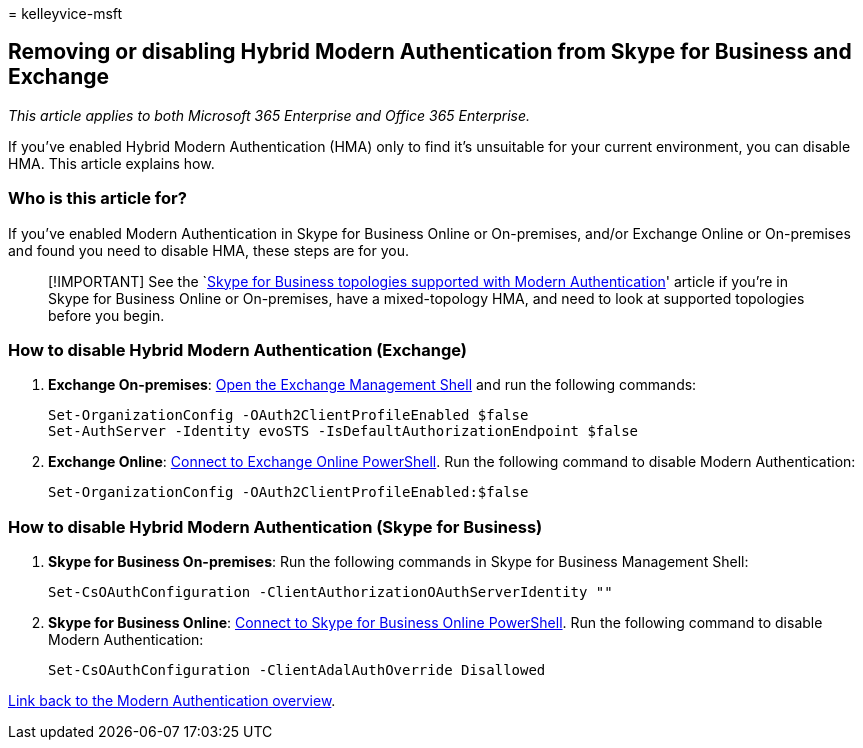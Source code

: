 = 
kelleyvice-msft

== Removing or disabling Hybrid Modern Authentication from Skype for Business and Exchange

_This article applies to both Microsoft 365 Enterprise and Office 365
Enterprise._

If you’ve enabled Hybrid Modern Authentication (HMA) only to find it’s
unsuitable for your current environment, you can disable HMA. This
article explains how.

=== Who is this article for?

If you’ve enabled Modern Authentication in Skype for Business Online or
On-premises, and/or Exchange Online or On-premises and found you need to
disable HMA, these steps are for you.

____
[!IMPORTANT] See the
`link:/skypeforbusiness/plan-your-deployment/modern-authentication/topologies-supported[Skype
for Business topologies supported with Modern Authentication]' article
if you’re in Skype for Business Online or On-premises, have a
mixed-topology HMA, and need to look at supported topologies before you
begin.
____

=== How to disable Hybrid Modern Authentication (Exchange)

[arabic]
. *Exchange On-premises*:
link:/powershell/exchange/open-the-exchange-management-shell[Open the
Exchange Management Shell] and run the following commands:
+
[source,powershell]
----
Set-OrganizationConfig -OAuth2ClientProfileEnabled $false
Set-AuthServer -Identity evoSTS -IsDefaultAuthorizationEndpoint $false
----
. *Exchange Online*:
link:/powershell/exchange/connect-to-exchange-online-powershell[Connect
to Exchange Online PowerShell]. Run the following command to disable
Modern Authentication:
+
[source,powershell]
----
Set-OrganizationConfig -OAuth2ClientProfileEnabled:$false
----

=== How to disable Hybrid Modern Authentication (Skype for Business)

[arabic]
. *Skype for Business On-premises*: Run the following commands in Skype
for Business Management Shell:
+
[source,powershell]
----
Set-CsOAuthConfiguration -ClientAuthorizationOAuthServerIdentity ""
----
. *Skype for Business Online*:
link:manage-skype-for-business-online-with-microsoft-365-powershell.md[Connect
to Skype for Business Online PowerShell]. Run the following command to
disable Modern Authentication:
+
[source,powershell]
----
Set-CsOAuthConfiguration -ClientAdalAuthOverride Disallowed
----

link:hybrid-modern-auth-overview.md[Link back to the Modern
Authentication overview].
